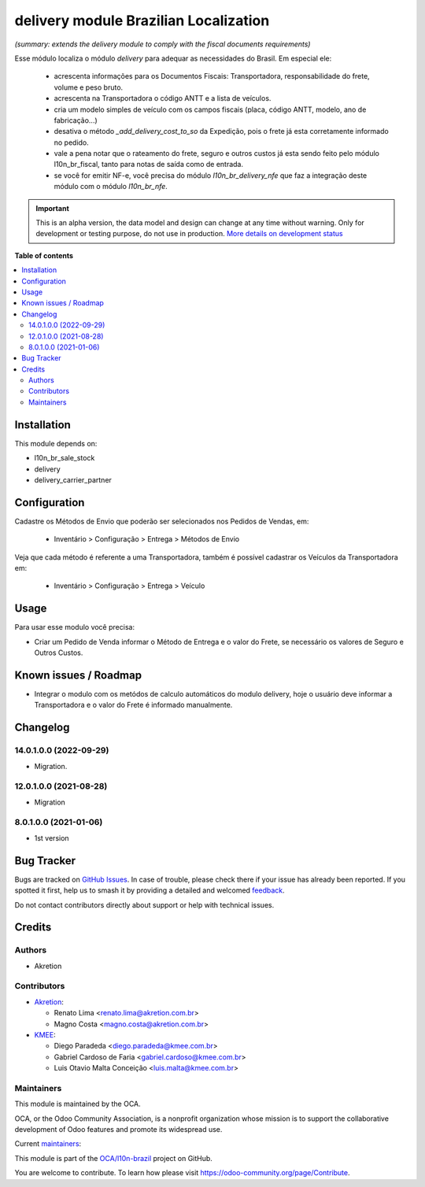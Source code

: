 ======================================
delivery module Brazilian Localization
======================================

.. 
   !!!!!!!!!!!!!!!!!!!!!!!!!!!!!!!!!!!!!!!!!!!!!!!!!!!!
   !! This file is generated by oca-gen-addon-readme !!
   !! changes will be overwritten.                   !!
   !!!!!!!!!!!!!!!!!!!!!!!!!!!!!!!!!!!!!!!!!!!!!!!!!!!!
   !! source digest: sha256:a42327d40a82670bd74fba8329ab1c5f0a9d5094b0523a19aee0433acc84d98b
   !!!!!!!!!!!!!!!!!!!!!!!!!!!!!!!!!!!!!!!!!!!!!!!!!!!!

.. |badge1| image:: https://img.shields.io/badge/maturity-Alpha-red.png
    :target: https://odoo-community.org/page/development-status
    :alt: Alpha
.. |badge2| image:: https://img.shields.io/badge/licence-AGPL--3-blue.png
    :target: http://www.gnu.org/licenses/agpl-3.0-standalone.html
    :alt: License: AGPL-3
.. |badge3| image:: https://img.shields.io/badge/github-OCA%2Fl10n--brazil-lightgray.png?logo=github
    :target: https://github.com/OCA/l10n-brazil/tree/15.0/l10n_br_delivery
    :alt: OCA/l10n-brazil
.. |badge4| image:: https://img.shields.io/badge/weblate-Translate%20me-F47D42.png
    :target: https://translation.odoo-community.org/projects/l10n-brazil-15-0/l10n-brazil-15-0-l10n_br_delivery
    :alt: Translate me on Weblate
.. |badge5| image:: https://img.shields.io/badge/runboat-Try%20me-875A7B.png
    :target: https://runboat.odoo-community.org/builds?repo=OCA/l10n-brazil&target_branch=15.0
    :alt: Try me on Runboat

|badge1| |badge2| |badge3| |badge4| |badge5|

*(summary: extends the delivery module to comply with the fiscal documents requirements)*

Esse módulo localiza o módulo *delivery* para adequar as necessidades do Brasil. Em especial ele:

  * acrescenta informações para os Documentos Fiscais: Transportadora, responsabilidade do frete, volume e peso bruto.
  * acrescenta na Transportadora o código ANTT e a lista de veículos.
  * cria um modelo simples de veículo com os campos fiscais (placa, código ANTT, modelo, ano de fabricação...)
  * desativa o método *_add_delivery_cost_to_so* da Expedição, pois o frete já esta corretamente informado no pedido.
  * vale a pena notar que o rateamento do frete, seguro e outros custos já esta sendo feito pelo módulo l10n_br_fiscal, tanto para notas de saída como de entrada.
  * se você for emitir NF-e, você precisa do módulo *l10n_br_delivery_nfe* que faz a integração deste módulo com o módulo *l10n_br_nfe*.

.. IMPORTANT::
   This is an alpha version, the data model and design can change at any time without warning.
   Only for development or testing purpose, do not use in production.
   `More details on development status <https://odoo-community.org/page/development-status>`_

**Table of contents**

.. contents::
   :local:

Installation
============

This module depends on:

* l10n_br_sale_stock
* delivery
* delivery_carrier_partner

Configuration
=============

Cadastre os Métodos de Envio que poderão ser selecionados nos Pedidos de Vendas, em:

  * Inventário > Configuração > Entrega > Métodos de Envio

Veja que cada método é referente a uma Transportadora, também é possível cadastrar os Veículos da Transportadora em:

  * Inventário > Configuração > Entrega > Veículo

Usage
=====

Para usar esse modulo você precisa:

* Criar um Pedido de Venda informar o Método de Entrega e o valor do Frete, se necessário os valores de Seguro e Outros Custos.

Known issues / Roadmap
======================

* Integrar o modulo com os metódos de calculo automáticos do modulo delivery, hoje o usuário deve informar a Transportadora e o valor do Frete é informado manualmente.

Changelog
=========

14.0.1.0.0 (2022-09-29)
~~~~~~~~~~~~~~~~~~~~~~~

* Migration.

12.0.1.0.0 (2021-08-28)
~~~~~~~~~~~~~~~~~~~~~~~

* Migration

8.0.1.0.0 (2021-01-06)
~~~~~~~~~~~~~~~~~~~~~~

* 1st version

Bug Tracker
===========

Bugs are tracked on `GitHub Issues <https://github.com/OCA/l10n-brazil/issues>`_.
In case of trouble, please check there if your issue has already been reported.
If you spotted it first, help us to smash it by providing a detailed and welcomed
`feedback <https://github.com/OCA/l10n-brazil/issues/new?body=module:%20l10n_br_delivery%0Aversion:%2015.0%0A%0A**Steps%20to%20reproduce**%0A-%20...%0A%0A**Current%20behavior**%0A%0A**Expected%20behavior**>`_.

Do not contact contributors directly about support or help with technical issues.

Credits
=======

Authors
~~~~~~~

* Akretion

Contributors
~~~~~~~~~~~~

* `Akretion <https://www.akretion.com/pt-BR>`_:

  * Renato Lima <renato.lima@akretion.com.br>
  * Magno Costa <magno.costa@akretion.com.br>

* `KMEE <https://www.kmee.com.br>`_:

  * Diego Paradeda <diego.paradeda@kmee.com.br>
  * Gabriel Cardoso de Faria <gabriel.cardoso@kmee.com.br>
  * Luis Otavio Malta Conceição <luis.malta@kmee.com.br>

Maintainers
~~~~~~~~~~~

This module is maintained by the OCA.

.. image:: https://odoo-community.org/logo.png
   :alt: Odoo Community Association
   :target: https://odoo-community.org

OCA, or the Odoo Community Association, is a nonprofit organization whose
mission is to support the collaborative development of Odoo features and
promote its widespread use.

.. |maintainer-renatonlima| image:: https://github.com/renatonlima.png?size=40px
    :target: https://github.com/renatonlima
    :alt: renatonlima
.. |maintainer-mbcosta| image:: https://github.com/mbcosta.png?size=40px
    :target: https://github.com/mbcosta
    :alt: mbcosta

Current `maintainers <https://odoo-community.org/page/maintainer-role>`__:

|maintainer-renatonlima| |maintainer-mbcosta| 

This module is part of the `OCA/l10n-brazil <https://github.com/OCA/l10n-brazil/tree/15.0/l10n_br_delivery>`_ project on GitHub.

You are welcome to contribute. To learn how please visit https://odoo-community.org/page/Contribute.
